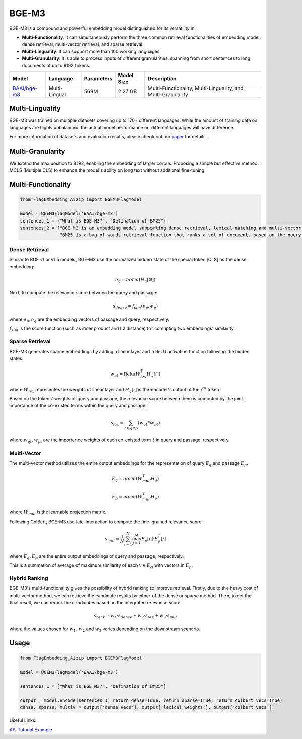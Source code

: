 ======
BGE-M3
======

BGE-M3 is a compound and powerful embedding model distinguished for its versatility in:

- **Multi-Functionality**: It can simultaneously perform the three common retrieval functionalities of embedding model: dense retrieval, multi-vector retrieval, and sparse retrieval.
- **Multi-Linguality**: It can support more than 100 working languages.
- **Multi-Granularity**: It is able to process inputs of different granularities, spanning from short sentences to long documents of up to 8192 tokens.

+-------------------------------------------------------------------+-----------------+------------+--------------+-----------------------------------------------------------------------+
|                                  Model                            |    Language     | Parameters |  Model Size  |                              Description                              |
+===================================================================+=================+============+==============+=======================================================================+
| `BAAI/bge-m3 <https://huggingface.co/BAAI/bge-m3>`_               |  Multi-Lingual  |    569M    |    2.27 GB   | Multi-Functionality, Multi-Linguality, and Multi-Granularity          |
+-------------------------------------------------------------------+-----------------+------------+--------------+-----------------------------------------------------------------------+

Multi-Linguality
================

BGE-M3 was trained on multiple datasets covering up to 170+ different languages. 
While the amount of training data on languages are highly unbalanced, the actual model performance on different languages will have difference.

For more information of datasets and evaluation results, please check out our `paper <https://arxiv.org/pdf/2402.03216s>`_ for details.

Multi-Granularity
=================

We extend the max position to 8192, enabling the embedding of larger corpus. 
Proposing a simple but effective method: MCLS (Multiple CLS) to enhance the model's ability on long text without additional fine-tuning.

Multi-Functionality
===================

.. code:: python

    from FlagEmbedding_Aizip import BGEM3FlagModel

    model = BGEM3FlagModel('BAAI/bge-m3')
    sentences_1 = ["What is BGE M3?", "Defination of BM25"]
    sentences_2 = ["BGE M3 is an embedding model supporting dense retrieval, lexical matching and multi-vector interaction.", 
                   "BM25 is a bag-of-words retrieval function that ranks a set of documents based on the query terms appearing in each document"]

Dense Retrieval
---------------

Similar to BGE v1 or v1.5 models, BGE-M3 use the normalized hidden state of the special token [CLS] as the dense embedding:

.. math:: e_q = norm(H_q[0])

Next, to compute the relevance score between the query and passage:

.. math:: s_{dense}=f_{sim}(e_p, e_q)

where :math:`e_p, e_q` are the embedding vectors of passage and query, respectively.

:math:`f_{sim}` is the score function (such as inner product and L2 distance) for comupting two embeddings' similarity.

Sparse Retrieval
----------------

BGE-M3 generates sparce embeddings by adding a linear layer and a ReLU activation function following the hidden states:

.. math:: w_{qt} = \text{Relu}(W_{lex}^T H_q [i])

where :math:`W_{lex}` representes the weights of linear layer and :math:`H_q[i]` is the encoder's output of the :math:`i^{th}` token.

Based on the tokens' weights of query and passage, the relevance score between them is computed by the joint importance of the co-existed terms within the query and passage:

.. math:: s_{lex} = \sum_{t\in q\cap p}(w_{qt} * w_{pt})

where :math:`w_{qt}, w_{pt}` are the importance weights of each co-existed term :math:`t` in query and passage, respectively.

Multi-Vector
------------

The multi-vector method utilizes the entire output embeddings for the representation of query :math:`E_q` and passage :math:`E_p`.

.. math:: 

    E_q = norm(W_{mul}^T H_q)

    E_p = norm(W_{mul}^T H_p)

where :math:`W_{mul}` is the learnable projection matrix.

Following ColBert, BGE-M3 use late-interaction to compute the fine-grained relevance score:

.. math:: s_{mul}=\frac{1}{N}\sum_{i=1}^N\max_{j=1}^M E_q[i]\cdot E_p^T[j]

where :math:`E_q, E_p` are the entire output embeddings of query and passage, respectively.

This is a summation of average of maximum similarity of each :math:`v\in E_q` with vectors in :math:`E_p`.

Hybrid Ranking
--------------

BGE-M3's multi-functionality gives the possibility of hybrid ranking to improve retrieval. 
Firstly, due to the heavy cost of multi-vector method, we can retrieve the candidate results by either of the dense or sparse method. 
Then, to get the final result, we can rerank the candidates based on the integrated relevance score:

.. math:: s_{rank} = w_1\cdot s_{dense}+w_2\cdot s_{lex} + w_3\cdot s_{mul}

where the values chosen for :math:`w_1`, :math:`w_2` and :math:`w_3` varies depending on the downstream scenario.


Usage
=====

.. code:: python

    from FlagEmbedding_Aizip import BGEM3FlagModel

    model = BGEM3FlagModel('BAAI/bge-m3')

    sentences_1 = ["What is BGE M3?", "Defination of BM25"]

    output = model.encode(sentences_1, return_dense=True, return_sparse=True, return_colbert_vecs=True)
    dense, sparse, multiv = output['dense_vecs'], output['lexical_weights'], output['colbert_vecs']

Useful Links:

`API <../API/inference/embedder/encoder_only/M3Embedder>`_
`Tutorial <https://github.com/FlagOpen/FlagEmbedding_Aizip/blob/master/Tutorials/1_Embedding/1.2.4_BGE-M3.ipynb>`_
`Example <https://github.com/FlagOpen/FlagEmbedding_Aizip/tree/master/examples/inference/embedder/encoder_only>`_